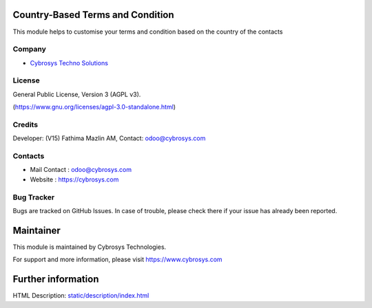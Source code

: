 .. image:: https://img.shields.io/badge/licence-AGPL--3-blue.svg
    :target: https://www.gnu.org/licenses/Agpl-3.0-standalone.html
    :alt: License: AGPL-3

Country-Based Terms and Condition
=================================
This module helps to customise your terms and condition based on the country of
the contacts

Company
-------
* `Cybrosys Techno Solutions <https://cybrosys.com/>`__

License
-------
General Public License, Version 3 (AGPL v3).

(https://www.gnu.org/licenses/agpl-3.0-standalone.html)

Credits
-------
Developer: (V15) Fathima Mazlin AM, Contact: odoo@cybrosys.com

Contacts
--------
* Mail Contact : odoo@cybrosys.com
* Website : https://cybrosys.com

Bug Tracker
-----------
Bugs are tracked on GitHub Issues. In case of trouble, please check there if your issue has already been reported.

Maintainer
==========
.. image:: https://cybrosys.com/images/logo.png
   :target: https://cybrosys.com

This module is maintained by Cybrosys Technologies.

For support and more information, please visit https://www.cybrosys.com

Further information
===================
HTML Description: `<static/description/index.html>`__
